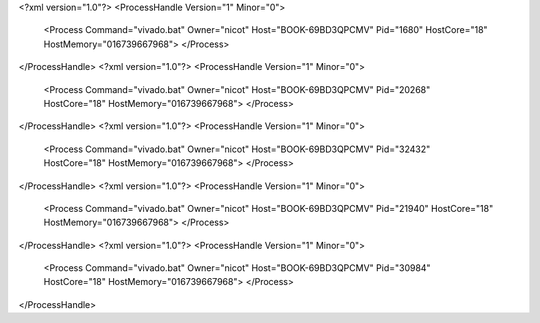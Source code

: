 <?xml version="1.0"?>
<ProcessHandle Version="1" Minor="0">
    <Process Command="vivado.bat" Owner="nicot" Host="BOOK-69BD3QPCMV" Pid="1680" HostCore="18" HostMemory="016739667968">
    </Process>
</ProcessHandle>
<?xml version="1.0"?>
<ProcessHandle Version="1" Minor="0">
    <Process Command="vivado.bat" Owner="nicot" Host="BOOK-69BD3QPCMV" Pid="20268" HostCore="18" HostMemory="016739667968">
    </Process>
</ProcessHandle>
<?xml version="1.0"?>
<ProcessHandle Version="1" Minor="0">
    <Process Command="vivado.bat" Owner="nicot" Host="BOOK-69BD3QPCMV" Pid="32432" HostCore="18" HostMemory="016739667968">
    </Process>
</ProcessHandle>
<?xml version="1.0"?>
<ProcessHandle Version="1" Minor="0">
    <Process Command="vivado.bat" Owner="nicot" Host="BOOK-69BD3QPCMV" Pid="21940" HostCore="18" HostMemory="016739667968">
    </Process>
</ProcessHandle>
<?xml version="1.0"?>
<ProcessHandle Version="1" Minor="0">
    <Process Command="vivado.bat" Owner="nicot" Host="BOOK-69BD3QPCMV" Pid="30984" HostCore="18" HostMemory="016739667968">
    </Process>
</ProcessHandle>
